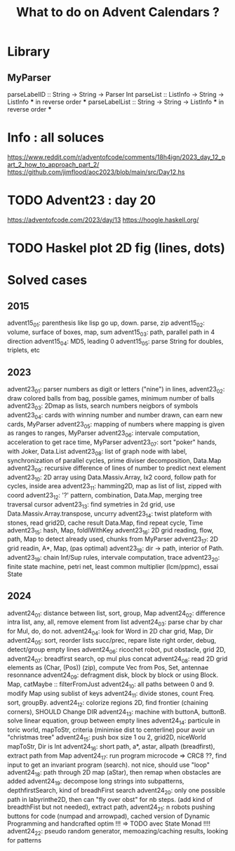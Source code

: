 #+Title: What to do on Advent Calendars ?

* Library
** MyParser
parseLabelID :: String -> String -> Parser Int
parseList :: ListInfo -> String -> ListInfo *** in reverse order ***
parseLabelList :: String -> String -> ListInfo *** in reverse order ***
* Info : all soluces
https://www.reddit.com/r/adventofcode/comments/18h4ign/2023_day_12_part_2_how_to_approach_part_2/
https://github.com/jimflood/aoc2023/blob/main/src/Day12.hs
* TODO Advent23 : day 20
https://adventofcode.com/2023/day/13
https://hoogle.haskell.org/
* TODO Haskel plot 2D fig (lines, dots)
* Solved cases
** 2015
advent15_01: parenthesis like lisp go up, down. parse, zip
advent15_02: volume, surface of boxes, map, sum
advent15_03: path, parallel path in 4 direction
advent15_04: MD5, leading 0
advent15_05: parse String for doubles, triplets, etc

** 2023
advent23_01: parser numbers as digit or letters ("nine") in lines,
advent23_02: draw colored balls from bag, possible games, minimum number of balls
advent23_03: 2Dmap as lists, search numbers neigbors of symbols
advent23_04: cards with winning number and number drawn, can earn new cards, MyParser
advent23_05: mapping of numbers where mapping is given as ranges to ranges, MyParser
advent23_06: intervale computation, acceleration to get race time, MyParser
advent23_07: sort "poker" hands, with Joker, Data.List
advent23_08: list of graph node with label, synchronization of parallel cycles, prime diviser decomposition, Data.Map
advent23_09: recursive difference of lines of number to predict next element
advent23_10: 2D array using Data.Massiv.Array, Ix2 coord, follow path for cycles, inside area
advent23_11: hamming2D, map as list of list, zipped with coord
advent23_12: '?' pattern, combination, Data.Map, merging tree traversal cursor
advent23_13: find symetries in 2d grid, use Data.Massiv.Array.transpose, uncurry
advent23_14: twist plateform with stones, read grid2D, cache result Data.Map, find repeat cycle, Time
advent23_15: hash, Map, foldlWithKey
advent23_16: 2D grid reading, flow, path, Map to detect already used, chunks from MyParser
advent23_17: 2D grid readin, A*, Map, (pas optimal)
advent23_18: dir -> path, interior of Path.
advent23_19: chain Inf/Sup rules, intervale computation, trace
advent23_20: finite state machine, petri net, least common multiplier (lcm/ppmc), essai State

** 2024
advent24_01: distance between list, sort, group, Map
advent24_02: difference intra list, any, all, remove element from list
advent24_03: parse char by char for Mul, do, do not.
advent24_04: look for Word in 2D char grid, Map, Dir
advent24_05: sort, reorder lists succ/prec, repare liste right order, debug, detect/group empty lines
advent24_06: ricochet robot, put obstacle, grid 2D,
advent24_07: breadfirst search, op mul plus concat
advent24_08: read 2D grid elements as (Char, (Pos)) (zip), compute Vec from Pos, Set, antennae resonnance
advent24_09: defragment disk, block by block or using Block. Map, catMaybe :: filterFromJust
advent24_10: all paths between 0 and 9. modify Map using sublist of keys
advent24_11: divide stones, count Freq. sort, groupBy.
advent24_12: colorize regions 2D, find frontier (chaining corners), SHOULD Change DIR
advent24_13: machine with buttonA, buttonB. solve linear equation, group between empty lines
advent24_14: particule in toric world, mapToStr, criteria (minimise dist to centerline) pour avoir un "christmas tree"
advent24_15: push box size 1 ou 2, grid2D, niceWorld mapToStr, Dir is Int
advent24_16: short path, a*, astar, allpath (breadfirst), extract path from Map
advent24_17: run program microcode => CRC8 ??, find input to get an invariant program (search). not nice, should use "loop"
advent24_18: path through 2D map (aStar), then remap when obstacles are added
advent24_19: decompose long strings into subpatterns, depthfirstSearch, kind of breadhFirst search
advent24_20: only one possible path in labyrinthe2D, then can "fly over obst" for nb steps. (add kind of breadthFist but not needed), extract path,
advent24_21: n robots pushing buttons for code (numpad and arrowpad), cached version of Dynamic Programming and handcrafted optim !!! => TODO avec State Monad !!!!
advent24_22: pseudo random generator, memoazing/caching results, looking for patterns
